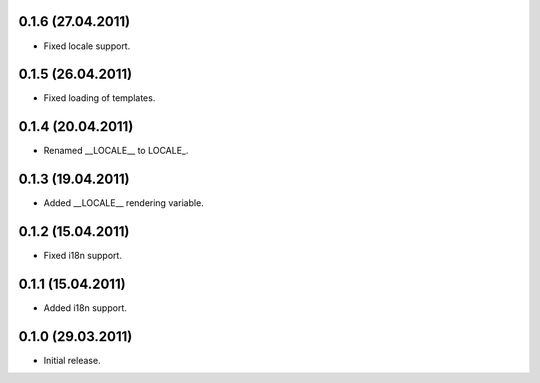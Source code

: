 0.1.6 (27.04.2011)
------------------

- Fixed locale support.

0.1.5 (26.04.2011)
------------------

- Fixed loading of templates.

0.1.4 (20.04.2011)
------------------

- Renamed __LOCALE__ to LOCALE\_.

0.1.3 (19.04.2011)
------------------

- Added __LOCALE__ rendering variable.

0.1.2 (15.04.2011)
------------------

- Fixed i18n support.

0.1.1 (15.04.2011)
------------------

- Added i18n support.

0.1.0 (29.03.2011)
------------------

- Initial release.

